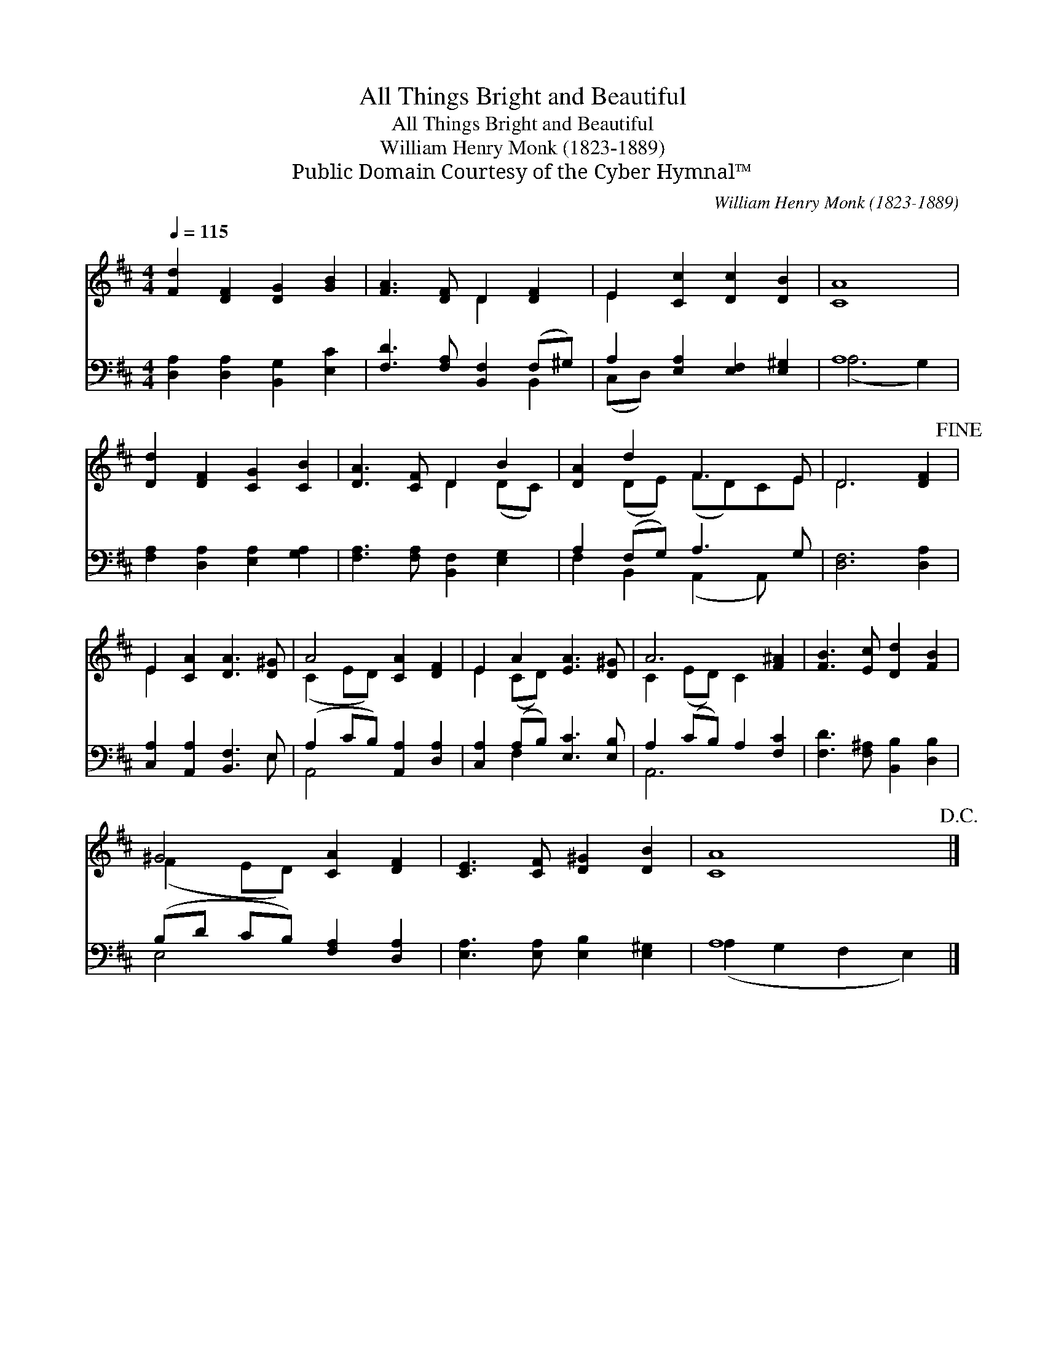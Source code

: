 X:1
T:All Things Bright and Beautiful
T:All Things Bright and Beautiful
T:William Henry Monk (1823-1889)
T:Public Domain Courtesy of the Cyber Hymnal™
C:William Henry Monk (1823-1889)
Z:Public Domain
Z:Courtesy of the Cyber Hymnal™
%%score ( 1 2 ) ( 3 4 )
L:1/8
Q:1/4=115
M:4/4
K:D
V:1 treble 
V:2 treble 
V:3 bass 
V:4 bass 
V:1
 [Fd]2 [DF]2 [DG]2 [GB]2 | [FA]3 [DF] D2 [DF]2 | E2 [Cc]2 [Dc]2 [DB]2 | A8 | %4
 [Dd]2 [DF]2 [CG]2 [CB]2 | [DA]3 [CF] D2 B2 | [DA]2 d2 F3 E | D6 [DF]2!fine! | %8
 E2 [CA]2 [DA]3 [D^G] | A4 [CA]2 [DF]2 | E2 A2 [EA]3 [D^G] | A6 [F^A]2 | [FB]3 [Ec] [Dd]2 [FB]2 | %13
 ^G4 [CA]2 [DF]2 | [CE]3 [CF] [D^G]2 [DB]2 | A8!D.C.! |] %16
V:2
 x8 | x4 D2 x2 | E2 x6 | C8 | x8 | x4 D2 (DC) | x2 (DE) (FD)CE | D6 x2 | E2 x6 | (C2 ED) x4 | %10
 E2 (CD) x4 | C2 (ED) C2 x2 | x8 | (F2 ED) x4 | x8 | C8 |] %16
V:3
 [D,A,]2 [D,A,]2 [B,,G,]2 [E,C]2 | [F,D]3 [F,A,] [B,,F,]2 (F,^G,) | A,2 [E,A,]2 [E,F,]2 [E,^G,]2 | %3
 A,8 | [F,A,]2 [D,A,]2 [E,A,]2 [G,A,]2 | [F,A,]3 [F,A,] [B,,F,]2 [E,G,]2 | A,2 (F,G,) A,3 G, | %7
 [D,F,]6 [D,A,]2 | [C,A,]2 [A,,A,]2 [B,,F,]3 E, | (A,2 CB,) [A,,A,]2 [D,A,]2 | %10
 [C,A,]2 (A,B,) [E,C]3 [E,B,] | A,2 (CB,) A,2 [F,C]2 | [F,D]3 [F,^A,] [B,,B,]2 [D,B,]2 | %13
 (B,D CB,) [F,A,]2 [D,A,]2 | [E,A,]3 [E,A,] [E,B,]2 [E,^G,]2 | A,8 |] %16
V:4
 x8 | x6 B,,2 | (C,D,) x6 | (A,6 G,2) | x8 | x8 | F,2 B,,2 (A,,2 A,,) x | x8 | x7 E, | A,,4 x4 | %10
 x2 F,2 x4 | A,,6 x2 | x8 | E,4 x4 | x8 | (A,2 G,2 F,2 E,2) |] %16

